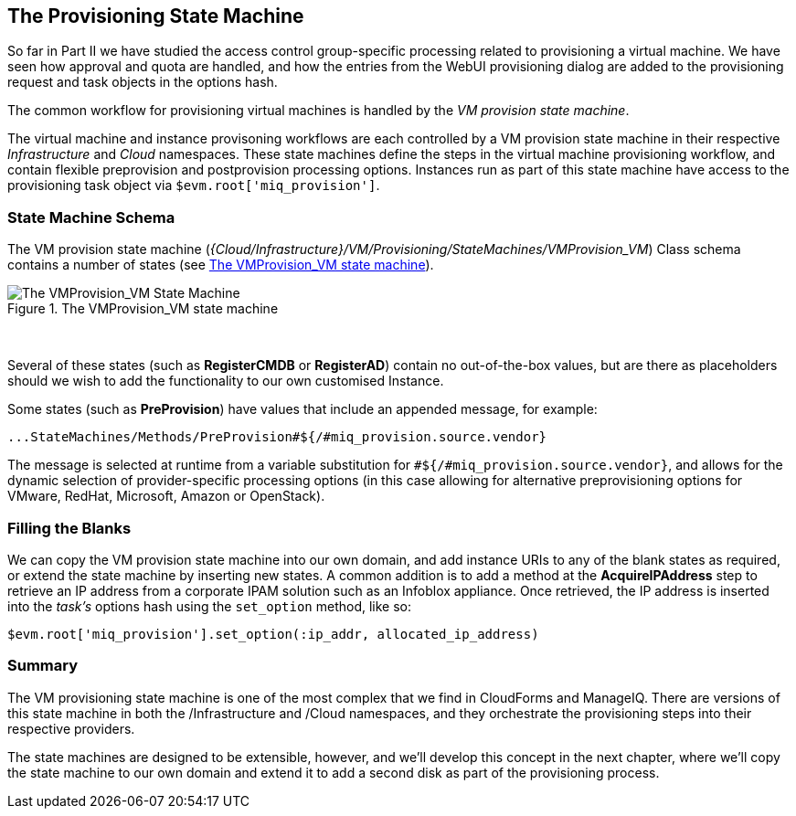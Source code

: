 [[vm-provision-state-machine]]
== The Provisioning State Machine

So far in Part II we have studied the access control group-specific processing related to provisioning a virtual machine. We have seen how approval and quota are handled, and how the entries from the WebUI provisioning dialog are added to the provisioning request and task objects in the options hash.

The common workflow for provisioning virtual machines is handled by the _VM provision state machine_.  

The virtual machine and instance provisoning workflows are each controlled by a VM provision state machine in their respective _Infrastructure_ and _Cloud_ namespaces. These state machines define the steps in the virtual machine provisioning workflow, and contain flexible preprovision and postprovision processing options. Instances run as part of this state machine have access to the provisioning task object via `$evm.root['miq_provision']`.

=== State Machine Schema

The VM provision state machine (_{Cloud/Infrastructure}/VM/Provisioning/StateMachines/VMProvision_VM_) Class schema contains a number of states (see <<c21i1>>).

[[c21i1]]
.The VMProvision_VM state machine
image::images/ch21_ss1.png["The VMProvision_VM State Machine"]
{zwsp} +

Several of these states (such as *RegisterCMDB* or *RegisterAD*) contain no out-of-the-box values, but are there as placeholders should we wish to add the functionality to our own customised Instance.

Some states (such as *PreProvision*) have values that include an appended message, for example:

....
...StateMachines/Methods/PreProvision#${/#miq_provision.source.vendor}
....

The message is selected at runtime from a variable substitution for `#${/#miq_provision.source.vendor}`, and allows for the dynamic selection of provider-specific processing options (in this case allowing for alternative preprovisioning options for VMware, RedHat, Microsoft, Amazon or OpenStack).

=== Filling the Blanks

We can copy the VM provision state machine into our own domain, and add instance URIs to any of the blank states as required, or extend the state machine by inserting new states. A common addition is to add a method at the *AcquireIPAddress* step to retrieve an IP address from a corporate IPAM solution such as an Infoblox appliance. Once retrieved, the IP address is inserted into the _task's_ options hash using the `set_option` method, like so:

[source,ruby]
----
$evm.root['miq_provision'].set_option(:ip_addr, allocated_ip_address)
----

=== Summary

The VM provisioning state machine is one of the most complex that we find in CloudForms and ManageIQ. There are versions of this state machine in both the /Infrastructure and /Cloud namespaces, and they orchestrate the provisioning steps into their respective providers.

The state machines are designed to be extensible, however, and we’ll develop this concept in the next chapter, where we’ll copy the state machine to our own domain and extend it to add a second disk as part of the provisioning process.